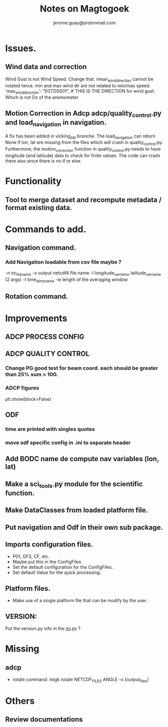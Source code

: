 #+Author: jerome.guay@protonmail.com
#+TITLE: Notes on Magtogoek

* Issues.
** Wind data and correction
   Wind Gust is not Wind Speed. Change that.
   mean_wind_direction cannot be rotated twice.  min and max wind dir are not related to min/max speed.
   'max_wind_direction': "EGTDSS01", # THIS IS THE DIRECTION for wind gust. Which is not Dx of the anemometer
** Motion Correction in Adcp adcp/quality_control.py and load_navigation in navigation.
   A fix has been added in vicking_dat branche.
   The load_navigation can return None if lon, lat are missing from the files which will crash in quality_control.py.
   Furthermore, the motion_correction function in quality_control.py needs to have longitude (and latitude) data to check for finite values.
   The code can crash there also since there is no if or else.

  
* Functionality
** Tool to merge dataset and recompute metadata / format existing data.

* Commands to add.
** Navigation command.
*** Add Navigation loadable from csv file maybe ?
   -n nc_filename
   -o output netcdf4 file name
   -l longitude_var_name latitude_var_name (2 args)
   -t time_dims_name
   -w length of the averaging window

** Rotation command.

* Improvements
** ADCP PROCESS CONFIG
** ADCP QUALITY CONTROL
*** Change PG good test for beam coord. each should be greater than 25% sum > 100.
*** ADCP figures
plt.show(block=False)
** ODF
*** time are printed with singles quotes
*** move odf specific config in .ini to separate header
** Add BODC name de compute nav variables (lon, lat)
** Make a sci_tools.py module for the scientific function.
** Make DataClasses from loaded platform file.
** Put navigation and Odf in their own sub package.
** Imports configuration files.
   + P01, GF3, CF, etc.
   + Maybe put this in the ConfigFiles.
   + Set the default configuration for the ConfigFiles.
   + Set default Value for the quick processing.

** Platform files.
   + Make use of a single platform file that can be modify by the user.

** VERSION:
    Put the version.py info in the __ini__.py ?
     
* Missing
** adcp
   + rotate command: mtgk rotate NETCDF_FILES ANGLE -o [output_files]
 
* Others
** Review documentations
